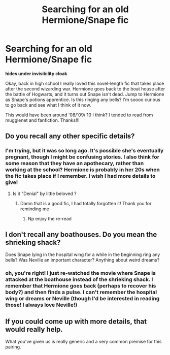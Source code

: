 #+TITLE: Searching for an old Hermione/Snape fic

* Searching for an old Hermione/Snape fic
:PROPERTIES:
:Author: callmesirprofessor
:Score: 2
:DateUnix: 1550521371.0
:DateShort: 2019-Feb-18
:FlairText: Fic Search
:END:
*hides under invisibility cloak*

Okay, back in high school I really loved this novel-length fic that takes place after the second wizarding war. Hermione goes back to the boat house after the battle of Hogwarts, and it turns out Snape isn't dead. Jump to Hermione as Snape's potions apprentice. Is this ringing any bells? I'm soooo curious to go back and see what I think of it now.

This would have been around '08/'09/'10 I think? I tended to read from mugglenet and fanfiction. Thanks!!!


** Do you recall any other specific details?
:PROPERTIES:
:Author: justanecho_
:Score: 1
:DateUnix: 1550542639.0
:DateShort: 2019-Feb-19
:END:

*** I'm trying, but it was so long ago. It's possible she's eventually pregnant, though I might be confusing stories. I also think for some reason that they have an apothecary, rather than working at the school? Hermione is probably in her 20s when the fic takes place if I remember. I wish I had more details to give!
:PROPERTIES:
:Author: callmesirprofessor
:Score: 2
:DateUnix: 1550552268.0
:DateShort: 2019-Feb-19
:END:

**** Is it "Denial" by little beloved ?
:PROPERTIES:
:Author: justanecho_
:Score: 1
:DateUnix: 1550563759.0
:DateShort: 2019-Feb-19
:END:

***** Damn that is a good fic, I had totally forgotten it! Thank you for reminding me
:PROPERTIES:
:Author: LilDrunkBird
:Score: 2
:DateUnix: 1550852798.0
:DateShort: 2019-Feb-22
:END:

****** Np enjoy the re-read
:PROPERTIES:
:Author: justanecho_
:Score: 1
:DateUnix: 1550989492.0
:DateShort: 2019-Feb-24
:END:


** I don't recall any boathouses. Do you mean the shrieking shack?

Does Snape lying in the hospital wing for a while in the beginning ring any bells? Was Neville an important character? Anything about weird dreams?
:PROPERTIES:
:Author: whichwitch007
:Score: 1
:DateUnix: 1550545656.0
:DateShort: 2019-Feb-19
:END:

*** oh, you're right! I just re-watched the movie where Snape is attacked at the boathouse instead of the shrieking shack. I remember that Hermione goes back (perhaps to recover his body?) and then finds a pulse. I can't remember the hospital wing or dreams or Neville (though I'd be interested in reading those! I always love Neville!)
:PROPERTIES:
:Author: callmesirprofessor
:Score: 1
:DateUnix: 1550552162.0
:DateShort: 2019-Feb-19
:END:


** If you could come up with more details, that would really help.

What you've given us is really generic and a very common premise for this pairing.

​
:PROPERTIES:
:Author: CalamityJaneDoe
:Score: 1
:DateUnix: 1550607084.0
:DateShort: 2019-Feb-19
:END:
